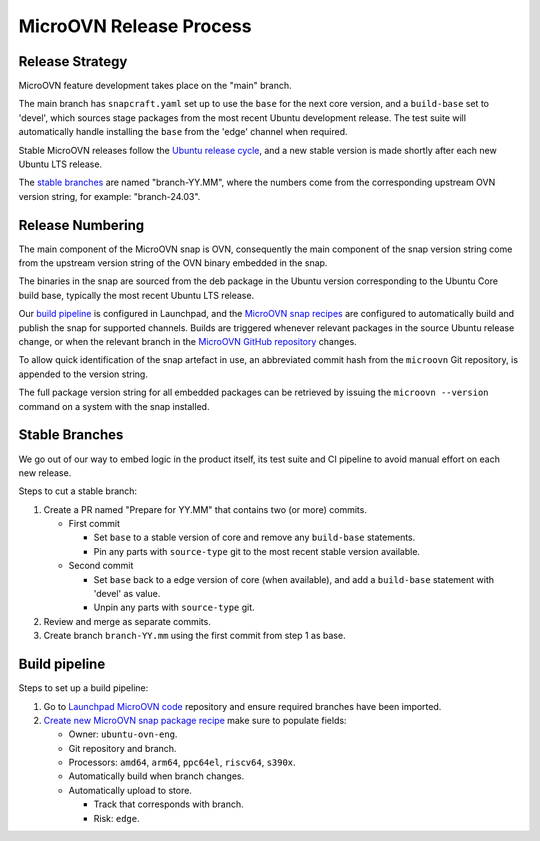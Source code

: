 ========================
MicroOVN Release Process
========================

Release Strategy
----------------

MicroOVN feature development takes place on the "main" branch.

The main branch has ``snapcraft.yaml`` set up to use the ``base`` for the next
core version, and a ``build-base`` set to 'devel', which sources stage packages
from the most recent Ubuntu development release. The test suite will
automatically handle installing the ``base`` from the 'edge' channel when
required.

Stable MicroOVN releases follow the `Ubuntu release cycle`_, and a new stable
version is made shortly after each new Ubuntu LTS release.

The `stable branches`_ are named "branch-YY.MM", where the numbers come from
the corresponding upstream OVN version string, for example: "branch-24.03".

Release Numbering
-----------------

The main component of the MicroOVN snap is OVN, consequently the main component
of the snap version string come from the upstream version string of the OVN
binary embedded in the snap.

The binaries in the snap are sourced from the deb package in the Ubuntu version
corresponding to the Ubuntu Core build base, typically the most recent Ubuntu
LTS release.

Our `build pipeline`_ is configured in Launchpad, and the `MicroOVN snap
recipes`_ are configured to automatically build and publish the snap for
supported channels. Builds are triggered whenever relevant packages in the
source Ubuntu release change, or when the relevant branch in the `MicroOVN
GitHub repository`_ changes.

To allow quick identification of the snap artefact in use, an abbreviated
commit hash from the ``microovn`` Git repository, is appended to the version
string.

The full package version string for all embedded packages can be retrieved by 
issuing the ``microovn --version`` command on a system with the snap installed.

Stable Branches
---------------

We go out of our way to embed logic in the product itself, its test suite and
CI pipeline to avoid manual effort on each new release.

Steps to cut a stable branch:

#. Create a PR named "Prepare for YY.MM" that contains two (or more) commits.

   * First commit

     * Set ``base`` to a stable version of core and remove any
       ``build-base`` statements.
     * Pin any parts with ``source-type`` git to the most recent stable version
       available.

   * Second commit

     * Set ``base`` back to a edge version of core (when available), and add a
       ``build-base`` statement with 'devel' as value.
     * Unpin any parts with ``source-type`` git.

#. Review and merge as separate commits.
#. Create branch ``branch-YY.mm`` using the first commit from step 1 as base.

Build pipeline
--------------

Steps to set up a build pipeline:

#. Go to `Launchpad MicroOVN code`_ repository and ensure required branches
   have been imported.
#. `Create new MicroOVN snap package recipe`_ make sure to populate fields:

   * Owner: ``ubuntu-ovn-eng``.
   * Git repository and branch.
   * Processors: ``amd64``, ``arm64``, ``ppc64el``,  ``riscv64``, ``s390x``.
   * Automatically build when branch changes.
   * Automatically upload to store.

     * Track that corresponds with branch.
     * Risk: ``edge``.

.. LINKS
.. _Ubuntu release cycle: https://ubuntu.com/about/release-cycle
.. _MicroOVN snap recipes: https://launchpad.net/microovn/+snaps
.. _MicroOVN GitHub repository: https://github.com/canonical/microovn.git
.. _Launchpad MicroOVN code: https://code.launchpad.net/microovn
.. _Create new MicroOVN snap package recipe: https://launchpad.net/microovn/+new-snap
